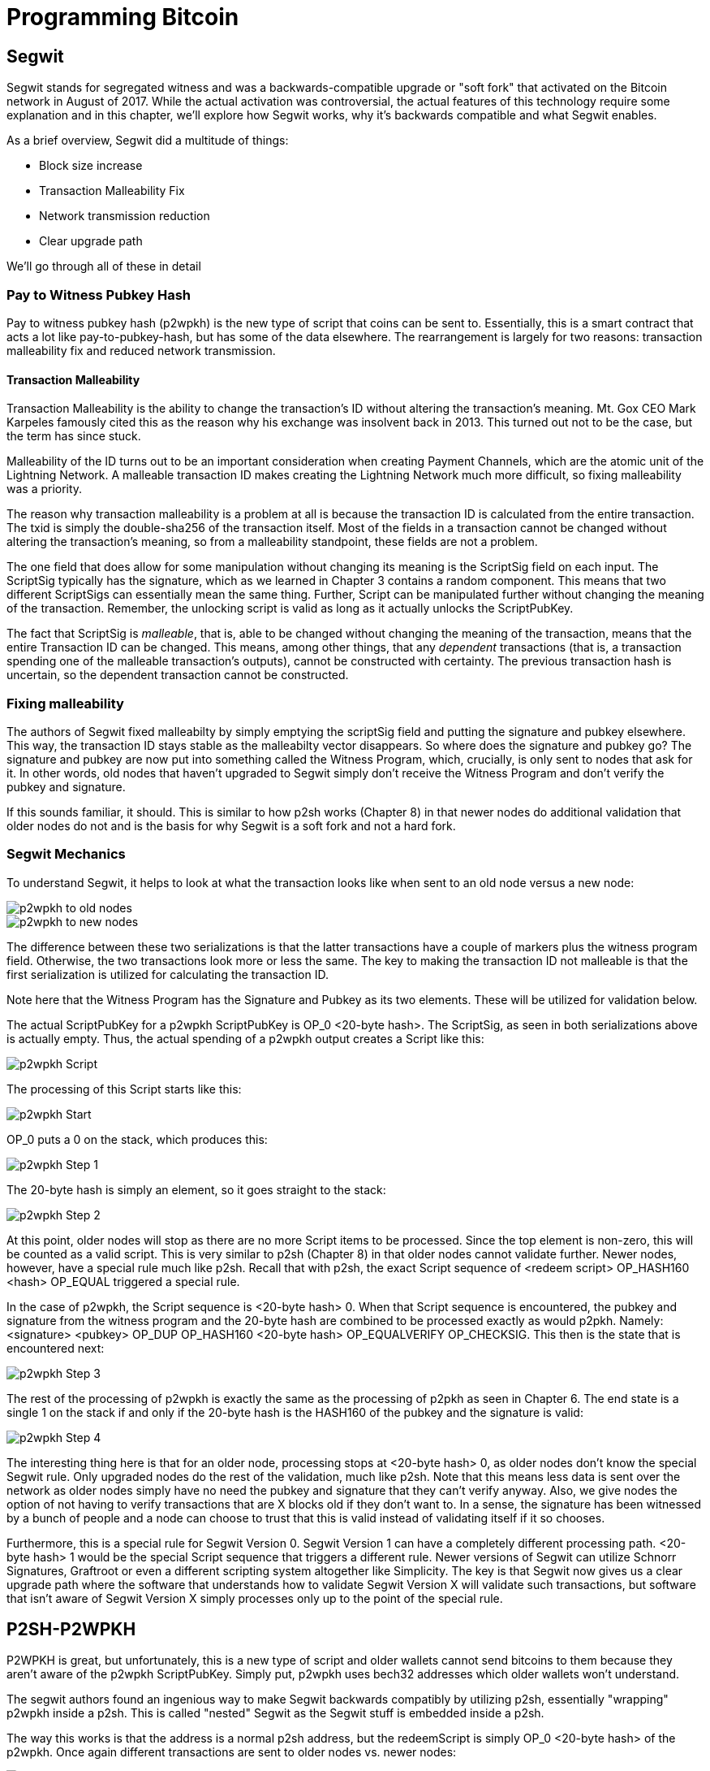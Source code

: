 = Programming Bitcoin
:imagesdir: images

[[chapter_segwit]]

== Segwit

[.lead]
Segwit stands for segregated witness and was a backwards-compatible upgrade or "soft fork" that activated on the Bitcoin network in August of 2017. While the actual activation was controversial, the actual features of this technology require some explanation and in this chapter, we'll explore how Segwit works, why it's backwards compatible and what Segwit enables.

As a brief overview, Segwit did a multitude of things:

* Block size increase
* Transaction Malleability Fix
* Network transmission reduction
* Clear upgrade path

We'll go through all of these in detail

=== Pay to Witness Pubkey Hash

Pay to witness pubkey hash (p2wpkh) is the new type of script that coins can be sent to. Essentially, this is a smart contract that acts a lot like pay-to-pubkey-hash, but has some of the data elsewhere. The rearrangement is largely for two reasons: transaction malleability fix and reduced network transmission.

==== Transaction Malleability

Transaction Malleability is the ability to change the transaction's ID without altering the transaction's meaning. Mt. Gox CEO Mark Karpeles famously cited this as the reason why his exchange was insolvent back in 2013. This turned out not to be the case, but the term has since stuck.

Malleability of the ID turns out to be an important consideration when creating Payment Channels, which are the atomic unit of the Lightning Network. A malleable transaction ID makes creating the Lightning Network much more difficult, so fixing malleability was a priority.

The reason why transaction malleability is a problem at all is because the transaction ID is calculated from the entire transaction. The txid is simply the double-sha256 of the transaction itself. Most of the fields in a transaction cannot be changed without altering the transaction's meaning, so from a malleability standpoint, these fields are not a problem.

The one field that does allow for some manipulation without changing its meaning is the ScriptSig field on each input. The ScriptSig typically has the signature, which as we learned in Chapter 3 contains a random component. This means that two different ScriptSigs can essentially mean the same thing. Further, Script can be manipulated further without changing the meaning of the transaction. Remember, the unlocking script is valid as long as it actually unlocks the ScriptPubKey.

The fact that ScriptSig is _malleable_, that is, able to be changed without changing the meaning of the transaction, means that the entire Transaction ID can be changed. This means, among other things, that any _dependent_ transactions (that is, a transaction spending one of the malleable transaction's outputs), cannot be constructed with certainty. The previous transaction hash is uncertain, so the dependent transaction cannot be constructed.

=== Fixing malleability

The authors of Segwit fixed malleabilty by simply emptying the scriptSig field and putting the signature and pubkey elsewhere. This way, the transaction ID stays stable as the malleabilty vector disappears. So where does the signature and pubkey go? The signature and pubkey are now put into something called the Witness Program, which, crucially, is only sent to nodes that ask for it. In other words, old nodes that haven't upgraded to Segwit simply don't receive the Witness Program and don't verify the pubkey and signature.

If this sounds familiar, it should. This is similar to how p2sh works (Chapter 8) in that newer nodes do additional validation that older nodes do not and is the basis for why Segwit is a soft fork and not a hard fork.

=== Segwit Mechanics

To understand Segwit, it helps to look at what the transaction looks like when sent to an old node versus a new node:

image::p2wpkh1.png[p2wpkh to old nodes]

image::p2wpkh2.png[p2wpkh to new nodes]

The difference between these two serializations is that the latter transactions have a couple of markers plus the witness program field. Otherwise, the two transactions look more or less the same. The key to making the transaction ID not malleable is that the first serialization is utilized for calculating the transaction ID.

Note here that the Witness Program has the Signature and Pubkey as its two elements. These will be utilized for validation below.

The actual ScriptPubKey for a p2wpkh ScriptPubKey is OP_0 <20-byte hash>. The ScriptSig, as seen in both serializations above is actually empty. Thus, the actual spending of a p2wpkh output creates a Script like this:

image::p2wpkh3.png[p2wpkh Script]

The processing of this Script starts like this:

image::p2wpkh4.png[p2wpkh Start]

OP_0 puts a 0 on the stack, which produces this:

image::p2wpkh5.png[p2wpkh Step 1]

The 20-byte hash is simply an element, so it goes straight to the stack:

image::p2wpkh6.png[p2wpkh Step 2]

At this point, older nodes will stop as there are no more Script items to be processed. Since the top element is non-zero, this will be counted as a valid script. This is very similar to p2sh (Chapter 8) in that older nodes cannot validate further. Newer nodes, however, have a special rule much like p2sh. Recall that with p2sh, the exact Script sequence of <redeem script> OP_HASH160 <hash> OP_EQUAL triggered a special rule.

In the case of p2wpkh, the Script sequence is <20-byte hash> 0. When that Script sequence is encountered, the pubkey and signature from the witness program and the 20-byte hash are combined to be processed exactly as would p2pkh. Namely: <signature> <pubkey> OP_DUP OP_HASH160 <20-byte hash> OP_EQUALVERIFY OP_CHECKSIG. This then is the state that is encountered next:

image::p2wpkh7.png[p2wpkh Step 3]

The rest of the processing of p2wpkh is exactly the same as the processing of p2pkh as seen in Chapter 6. The end state is a single 1 on the stack if and only if the 20-byte hash is the HASH160 of the pubkey and the signature is valid:

image::p2wpkh13.png[p2wpkh Step 4]

The interesting thing here is that for an older node, processing stops at <20-byte hash> 0, as older nodes don't know the special Segwit rule. Only upgraded nodes do the rest of the validation, much like p2sh. Note that this means less data is sent over the network as older nodes simply have no need the pubkey and signature that they can't verify anyway. Also, we give nodes the option of not having to verify transactions that are X blocks old if they don't want to. In a sense, the signature has been witnessed by a bunch of people and a node can choose to trust that this is valid instead of validating itself if it so chooses.

Furthermore, this is a special rule for Segwit Version 0. Segwit Version 1 can have a completely different processing path. <20-byte hash> 1 would be the special Script sequence that triggers a different rule. Newer versions of Segwit can utilize Schnorr Signatures, Graftroot or even a different scripting system altogether like Simplicity. The key is that Segwit now gives us a clear upgrade path where the software that understands how to validate Segwit Version X will validate such transactions, but software that isn't aware of Segwit Version X simply processes only up to the point of the special rule.

## P2SH-P2WPKH

P2WPKH is great, but unfortunately, this is a new type of script and older wallets cannot send bitcoins to them because they aren't aware of the p2wpkh ScriptPubKey. Simply put, p2wpkh uses bech32 addresses which older wallets won't understand.

The segwit authors found an ingenious way to make Segwit backwards compatibly by utilizing p2sh, essentially "wrapping" p2wpkh inside a p2sh. This is called "nested" Segwit as the Segwit stuff is embedded inside a p2sh.

The way this works is that the address is a normal p2sh address, but the redeemScript is simply OP_0 <20-byte hash> of the p2wpkh. Once again different transactions are sent to older nodes vs. newer nodes:

image::p2sh-p2wpkh1.png[p2sh-p2wpkh to Old Nodes]

image::p2sh-p2wpkh2.png[p2sh-p2wpkh to New Nodes]

The difference with p2wpkh is that the scriptSig is the fixed RedeemScript that would normally be the ScriptPubkey.  The ScriptSig is no longer empty, but it is still much shorter than the typical ScriptSig. As this is a p2sh, the ScriptPubKey is exactly the same as any other p2sh. The resulting Script looks like this:

image::p2sh-p2wpkh3.png[p2sh-p2wpkh Script]

We thus start the Script processing like this:

image::p2sh-p2wpkh4.png[p2sh-p2wpkh Start]

Notice right off the bat that the items to be processed are exactly what triggers the p2sh Special rule. The RedeemScript goes on the stack:
image::p2sh-p2wpkh5.png[p2sh-p2wpkh Step 1]

The OP_HASH160 will turn the RedeemScript's hash:

image::p2sh-p2wpkh6.png[p2sh-p2wpkh Step 2]

The hash will go on the stack and we then get to OP_EQUAL

image::p2sh-p2wpkh7.png[p2sh-p2wpkh Step 3]

At this point, if the hashes are equal, pre-BIP0016 nodes will simply mark the input as valid as they are unaware of the p2sh validation rules. However, post-BIP0016 nodes will now have encountered the special Script sequence for p2sh, so the RedeemScript will now be processed as Script. The actual RedeemScript turns out to be OP_0 <20-byte hash>, which is exactly the ScriptPubKey for p2wpkh. This makes the Script state look like this:

image::p2sh-p2wpkh8.png[p2sh-p2wpkh Step 4]

This should look familar as this is exactly the state that p2wpkh starts with. After OP_0 and the 20-byte hash we are left with this:

image::p2sh-p2wpkh9.png[p2sh-p2wpkh Step 5]

At this point, pre-Segwit nodes will mark this input as valid as they are unaware of the Segwit validation rules. However, post-Segwit nodes will now have encountered the special Script sequence for p2wpkh, so the Witness Program will now be looked up for the signature and pubkey and along with the 20-byte hash, will produce the same Script state as p2pkh:

image::p2sh-p2wpkh10.png[p2sh-p2wpkh Step 6]

The rest of the processing is exactly the same as p2pkh (Chapter 6). Assuming the signature and pubkey are valid, we are left with:

image::p2sh-p2wpkh11.png[p2sh-p2wpkh End]

As you can see, a p2sh-p2wpkh transaction is backwards compatible all the way to before BIP0016. A node pre-BIP0016 would stop once the redeemScripts were equal and a post-BIP0016, pre-Segwit node would stop at the 20-byte hash. Both would not do the full validation and would accept the transaction. A post-Segwit node would do further validation of the actual signature and pubkey.

=== Other improvements

Other improvements to Segwit include fixing the quadratic hashing problem through a different calculation of z. Essentially, a lot of the calculations for z can be reused instead of requiring a new double_sha256 hash for each input. The details of the z calculation is detailed in BIP0143.

In addition, to allow newer nodes to get the Segwit serialization, there is now a service bit in the version message that indicates whether the Segwit versions of the transaction serializations will be understood or not. Various network commands have extensions to allow for requesting Segwit-specific serializations. The specifications are detailed in BIP0144.

==== Conclusion

We've now covered what's so interesting about Segwit as a taste of what's now possible. The next chapter will cover next steps that you can take on your developer journey.